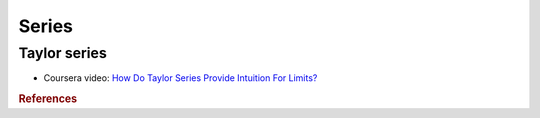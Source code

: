 ======
Series
======

Taylor series
=============

* Coursera video: `How Do Taylor Series Provide Intuition For Limits? <https://www.coursera.org/learn/advanced-calculus/lecture/OmGzx/how-do-taylor-series-provide-intuition-for-limits>`_

.. rubric:: References



